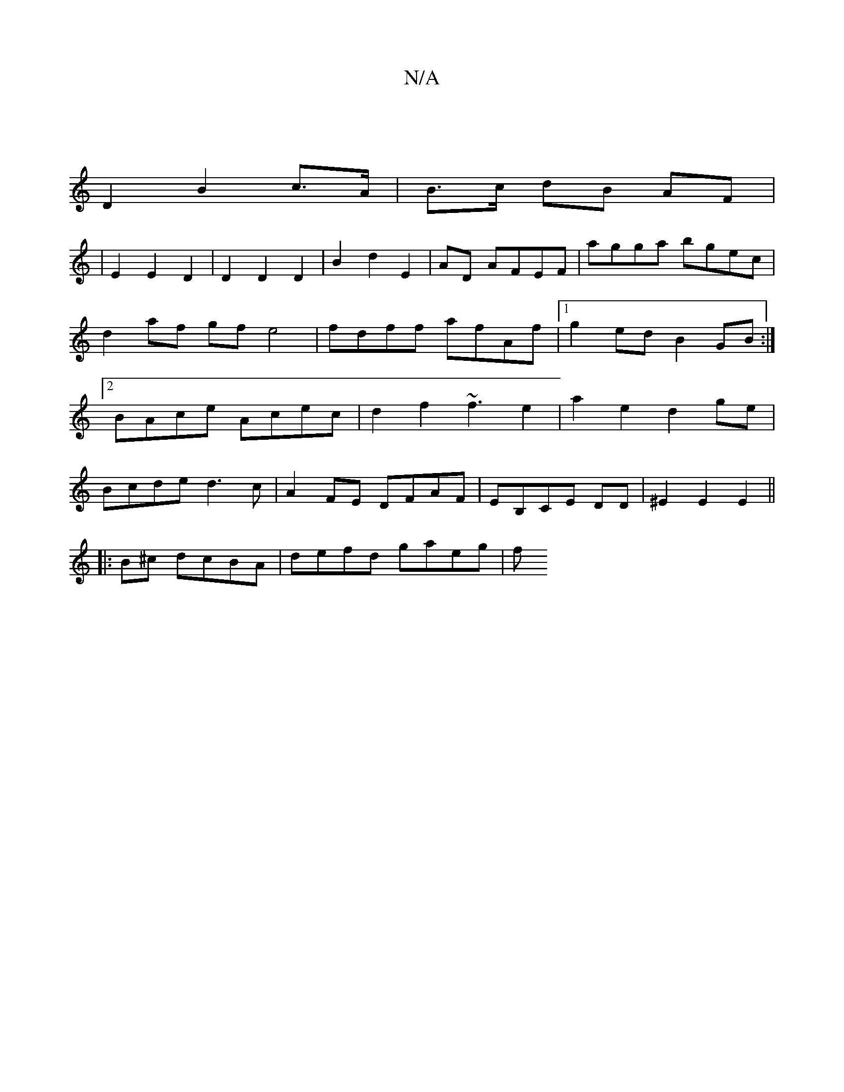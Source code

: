 X:1
T:N/A
M:4/4
R:N/A
K:Cmajor
|
D2B2 c>A|B>c dB AF |
|E2 E2 D2|D2D2D2|B2d2E2|AD- AFEF|agga bgec|d2af gf e4|fdff afAf|1 g2ed B2GB:|2 BAce Acec|d2f2~f3 e2|a2e2 d2 ge|
Bcde d3c|A2FE DFAF|EB,CE DD|^E2E2 E2||
|:B^c dcBA | defd gaeg | f